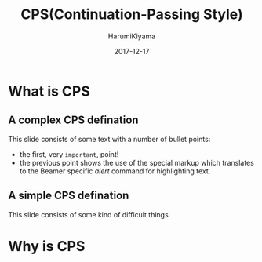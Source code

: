 #+TITLE:     CPS(Continuation-Passing Style)
#+REVEAL_ROOT: http://cdn.jsdelivr.net/reveal.js/3.0.0/
#+AUTHOR:    HarumiKiyama
#+EMAIL:     lucius0720@hotmail.com
#+DATE:      2017-12-17
#+DESCRIPTION:
#+OPTIONS: H:2 toc:nil num:nil
#+LATEX_CLASS: beamer
#+COLUMNS: %45ITEM %10BEAMER_env(Env) %10BEAMER_act(Act) %4BEAMER_col(Col) %8BEAMER_opt(Opt)
#+BEAMER_THEME: default
#+BEAMER_COLOR_THEME:
#+BEAMER_FONT_THEME:
#+BEAMER_INNER_THEME:
#+BEAMER_OUTER_THEME:
#+BEAMER_HEADER:
* What is CPS
** A complex CPS defination
This slide consists of some text with a number of bullet points:

- the first, very =important=, point!
- the previous point shows the use of the special markup which
  translates to the Beamer specific /alert/ command for highlighting
  text.
** A simple CPS defination
This slide consists of some kind of difficult things
* Why is CPS
